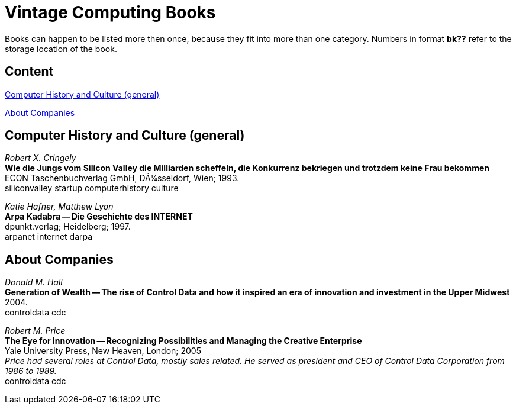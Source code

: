 = Vintage Computing Books

Books can happen to be listed more then once, because they fit into
more than one category. Numbers in format *bk??* refer to the storage
location of the book.


== Content

<<history,Computer History and Culture (general)>>

<<companies,About Companies>>


[[history]]
== Computer History and Culture (general)

_Robert X. Cringely_ +
*Wie die Jungs vom Silicon Valley die Milliarden scheffeln, die
Konkurrenz bekriegen und trotzdem keine Frau bekommen* +
ECON Taschenbuchverlag GmbH, DÃ¼sseldorf, Wien; 1993. +
siliconvalley startup computerhistory culture +


_Katie Hafner, Matthew Lyon_ +
*Arpa Kadabra -- Die Geschichte des INTERNET* +
dpunkt.verlag; Heidelberg; 1997. +
arpanet internet darpa +



[[companies]]
== About Companies

_Donald M. Hall_ +
*Generation of Wealth -- The rise of Control Data and how it inspired
an era of innovation and investment in the Upper Midwest* +
2004. +
controldata cdc +


_Robert M. Price_ +
*The Eye for Innovation -- Recognizing Possibilities and Managing the
Creative Enterprise* +
Yale University Press, New Heaven, London; 2005 +
_Price had several roles at Control Data, mostly sales related. He
served as president and CEO of Control Data Corporation from 1986 to
1989._ +
controldata cdc +


